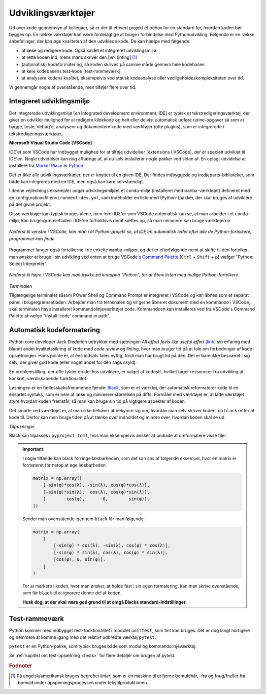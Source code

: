 .. _værktøjer:

===================
Udviklingsværktøjer
===================

Ud over kode-gennemsyn af kollegaer, så er der til ethvert projekt et behov for
en standard for, hvordan koden bør bygges op. En række værktøjer kan være
fordelagtige at bruge i forbindelse med Pythonudvikling. Følgende er en række
anbefalinger, der kan øge kvaliteten af den udviklede kode. De kan hjælpe med
følgende:

*   at læse og redigere kode. Også kaldet et integreret udviklingsmiljø.
*   at rette koden ind, mens mans skriver den [*en.* linting] [1]_
*   (automatisk) kodeformatering, så koden skrives på samme måde gennem hele
    kodebasen.
*   at køre kodebasens test-kode [test-rammeværk].
*   at analysere kodens kvalitet, eksempelvis ved statisk kodeanalyse eller
    vedligeholdeskompleksiteten over tid.

Vi gennemgår nogle af ovenstående, men tilføjer flere over tid.


Integreret udviklingsmiljø
==========================

Det integrerede udviklingsmiljø [*en* integrated development environment, IDE]
er typisk et tekstredigeringsværktøj, der giver en udvikler mulighed for at
redigere kildekode og helt eller delvist automatisk udføre rutine-opgaver så
som at bygge, teste, debug'e, analysere og dokumentere kode med værktøjer
(ofte plugins), som er integrerede i tekstredigeringsværktøjet.

**Microsoft Visual Studio Code [VSCode]**

IDE'er som VSCode har indbygget mulighed for at tilføje udvidelser [extensions i
VSCode], der er specielt udviklet til IDE'en. Nogle udvidelser kan dog afhænge
af, at du selv installerer nogle pakker ved siden af. En oplagt udvidelse at
installere fra `Market Place`_ er `Python`_.

.. _`Market Place`: https://marketplace.visualstudio.com/
.. _`Python`: https://marketplace.visualstudio.com/items?itemName=ms-python.python

Det er ikke alle udviklingsværktøjer, der er knyttet til en given IDE. Der
findes indbyggede og tredjeparts-biblioteker, som både kan integreres med en
IDE, men også kan køre selvstændigt.

I denne vejlednings eksempler udgør udviklingsmiljøet et ``conda``-miljø
(installeret med ``mamba``-værktøjet) defineret med en konfigurationsfil
``environment-dev.yml``, som indeholder en liste med (Python-)pakker, der skal
bruges af udviklere på det givne projekt.

Disse værktøjer kan typisk bruges alene, men fordi IDE'er som VSCode automatisk
kan se, at man arbejder i et ``conda``-miljø, kan brugergrænsefladen i IDE'en
forholdsvis nemt sættes op, så man nemmere kan bruge værktøjerne.

.. figure:: images/tools/vscode_discovering-python-interpreters.*
    :align: center

    *Nederst til venstre i VSCode, kan man i et Python-projekt se, at IDE'en
    automatisk leder efter alle de Python-fortolkere, programmet kan finde.*

Programmet fanger også fortolkerne i de enkelte ``mamba``-miljøer, og det er
efterfølgende nemt at skifte til dén fortolker, man ønsker at bruge i sin
udvikling ved enten at bruge VSCode's `Command Palette`_
[``Ctrl`` + ``Shift`` + ``p``] vælger "Python: Select Interpreter".

.. figure:: images/tools/vscode_button-to-open-python-interpreter-selction-menu.*
    :align: center

    *Nederst til højre i VSCode kan man trykke på knappen "Python", for at åbne
    listen med mulige Python-fortolkere.*

.. _`Command Palette`: https://code.visualstudio.com/docs/getstarted/userinterface#_command-palette
.. _`VSCode brugergrænseflade`: https://code.visualstudio.com/docs/getstarted/userinterface

*Terminalen*

Tilgængelige terminaler såsom POwer Shell og Command Prompt er integreret i VSCode og kan åbnes som et separat panel i brugergrænsefladen. Arbejder man fra terminalen og vil gerne åbne et dokument med en kommando i VSCode, skal terminalen have installeret kommandolinjeværktøjet ``code``. Kommandoen kan installeres ved fra VSCode's Command Palette at vælge "install 'code' command in path".


Automatisk kodeformatering
==========================

Python core developer Jack Diederich udtrykker med sætningen *All effort feels
like useful effort* [`link <https://youtu.be/rrBJVMyD-Gs?t=178>`_] sin erfaring
med blandt andet kvalitetssikring af kode med *code review* og *linting*, hvor
man bruger tid på at tale om forbedringer af kode-opsætningen. Hans pointe er,
at éns indsats føles nyttig, fordi man har brugt tid på den. Det er bare ikke
besværet i sig selv, der giver god kode (eller noget andet for dén sags
skyld).

En problemstilling, der ofte fylder en del hos udviklere, er valget af kodestil,
hvilket tager ressourcer fra udvikling af konkret, værdiskabende
funktionalitet.

Løsningen er en fællesskabsfremmende fjende: `Black`_, som er et værktøj, der
automatisk reformaterer kode til en énsartet syntaks, som er nem at læse og
minimerer størrelsen på diffs. Formålet med værktøjet er, at lade værktøjet
styre hvordan koden fremstår, så man kan bruge sin tid på vigtigere aspekter af
koden.

.. _`Black`: https://github.com/psf/black

Det smarte ved værktøjet er, at man ikke behøver at bekymre sig om, hvordan man
selv skriver koden, da ``black`` retter al kode til. Derfor kan man bruge tiden
på at tænke over indholdet og mindre over, hvordan koden skal se ud.

*Tilpasninger*

Black kan tilpasses i ``pyproject.toml``, hvis man eksempelvis ønsker at undlade
at omformatere visse filer.

.. important::

    I nogle tilfælde kan black forringe læsbarheden, som det kan ses af følgende
    eksempel, hvor en matrix er formateret for netop at øge læsbarheden:

    .. code-block:: python

        matrix = np.array([
            [-sin(φ)*cos(λ), -sin(λ), cos(φ)*cos(λ)],
            [-sin(φ)*sin(λ),  cos(λ), cos(φ)*sin(λ)],
            [        cos(φ),       0,        sin(φ)],
        ])

    Sender man ovenstående igennem ``black`` får man følgende:

    .. code-block:: python

        matrix = np.array(
            [
                [-sin(φ) * cos(λ), -sin(λ), cos(φ) * cos(λ)],
                [-sin(φ) * sin(λ), cos(λ), cos(φ) * sin(λ)],
                [cos(φ), 0, sin(φ)],
            ]
        )

    For at markere i koden, hvor man ønsker, at holde fast i sin egen
    formatering, kan man skrive ovenstående, som får ``black`` til at ignorere
    denne del af koden.

    .. code-block:: python
        :emphasize-lines: 1, 7

        # fmt: off
        matrix = np.array([
            [-sin(φ)*cos(λ), -sin(λ), cos(φ)*cos(λ)],
            [-sin(φ)*sin(λ),  cos(λ), cos(φ)*sin(λ)],
            [        cos(φ),       0,        sin(φ)],
        ])
        # fmt: on

    **Husk dog, at der skal være god grund til at omgå Blacks standard-indstillinger.**


Test-rammeværk
==============

Python kommer med indbygget test-funktionalitet i modulet ``unittest``, som fint
kan bruges. Det er dog langt hurtigere og nemmere at komme igang med det
relativt udbredte værktøj ``pytest``.

``pytest`` er en Python-pakke, som typisk bruges både som modul og
kommandolinjeværktøj.

Se :ref:`kapitlet om test-opsætning <tests>` for flere detaljer om brugen
af pytest.


.. rubric:: Fodnoter

.. [1] På engelsk/amerikansk bruges begrebet *linter*, som er en maskine til at
   fjerne bomuldhår, -frø og fnug/fnuller fra bomuld under opspinningsprocessen
   under tekstilproduktionen.

